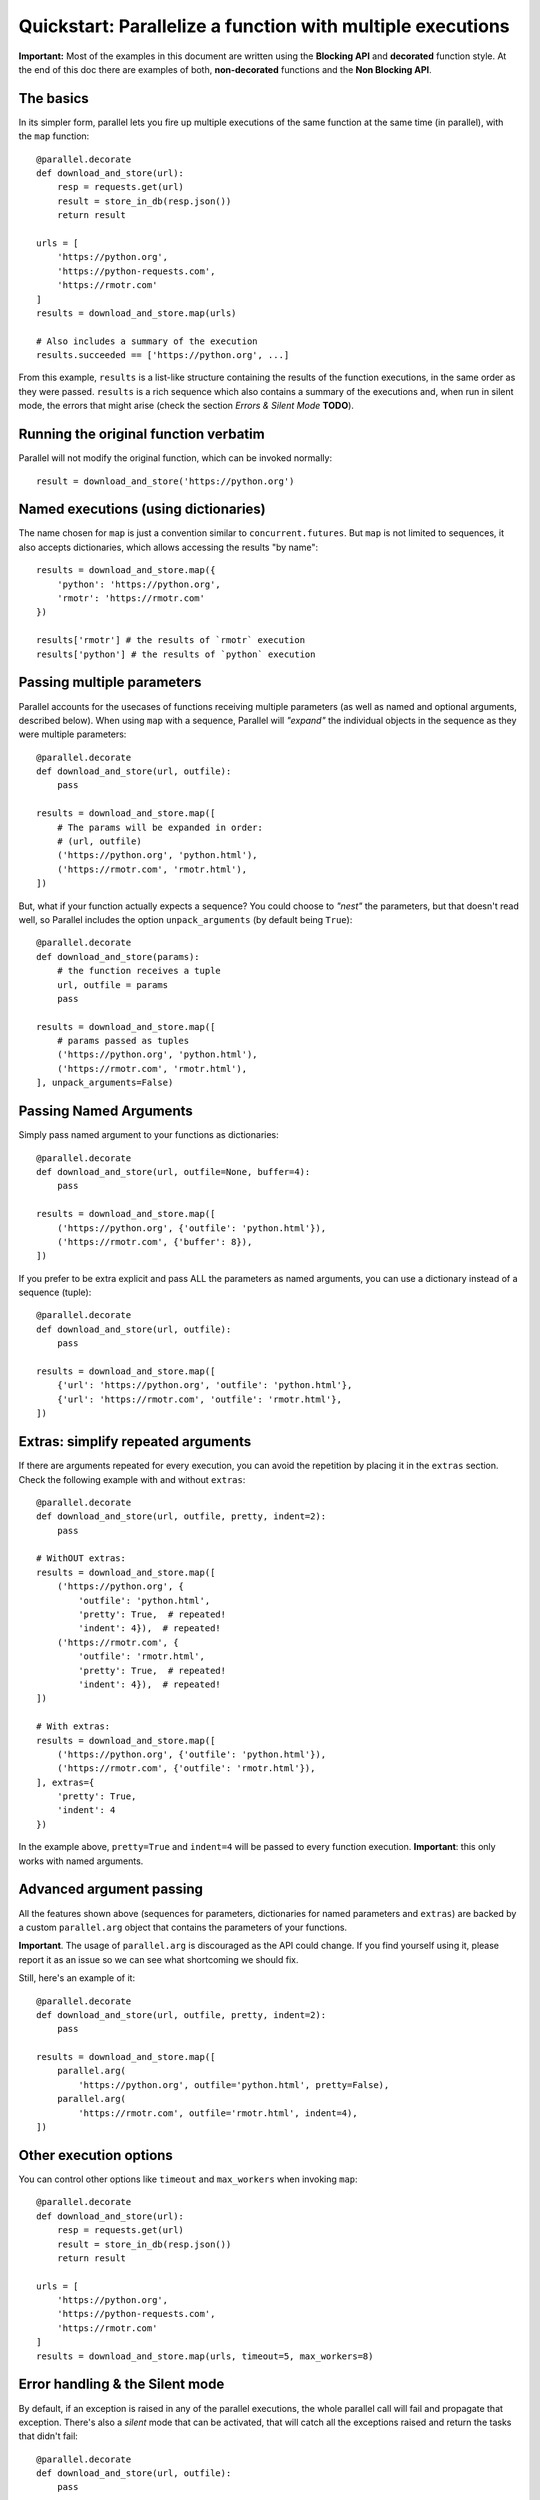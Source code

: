 ################################################################
Quickstart: Parallelize a function with multiple executions
################################################################

**Important:** Most of the examples in this document are written using the
**Blocking API** and **decorated** function style. At the end of this doc
there are examples of both, **non-decorated** functions and the
**Non Blocking API**.


The basics
------------

In its simpler form, parallel lets you fire up multiple executions of the same function at the same time (in parallel), with the ``map`` function::

    @parallel.decorate
    def download_and_store(url):
        resp = requests.get(url)
        result = store_in_db(resp.json())
        return result

    urls = [
        'https://python.org',
        'https://python-requests.com',
        'https://rmotr.com'
    ]
    results = download_and_store.map(urls)

    # Also includes a summary of the execution
    results.succeeded == ['https://python.org', ...]

From this example, ``results`` is a list-like structure containing the
results of the function executions, in the same order as they were passed.
``results`` is a rich sequence which also contains a summary of the
executions and, when run in silent mode, the errors that might arise
(check the section *Errors & Silent Mode* **TODO**).

Running the original function verbatim
--------------------------------------

Parallel will not modify the original function, which can be invoked normally::

    result = download_and_store('https://python.org')

Named executions (using dictionaries)
--------------------------------------

The name chosen for ``map`` is just a convention similar to ``concurrent.futures``. But ``map`` is not limited to sequences, it also accepts dictionaries, which allows accessing the results "by name"::

    results = download_and_store.map({
        'python': 'https://python.org',
        'rmotr': 'https://rmotr.com'
    })

    results['rmotr'] # the results of `rmotr` execution
    results['python'] # the results of `python` execution


Passing multiple parameters
----------------------------

Parallel accounts for the usecases of functions receiving multiple parameters
(as well as named and optional arguments, described below).
When using ``map`` with a sequence, Parallel will *"expand"* the individual
objects in the sequence as they were multiple parameters::

    @parallel.decorate
    def download_and_store(url, outfile):
        pass

    results = download_and_store.map([
        # The params will be expanded in order:
        # (url, outfile)
        ('https://python.org', 'python.html'),
        ('https://rmotr.com', 'rmotr.html'),
    ])

But, what if your function actually expects a sequence?
You could choose to *"nest"* the parameters, but that doesn't read well,
so Parallel includes the option ``unpack_arguments`` (by default being ``True``)::

      @parallel.decorate
      def download_and_store(params):
          # the function receives a tuple
          url, outfile = params
          pass

      results = download_and_store.map([
          # params passed as tuples
          ('https://python.org', 'python.html'),
          ('https://rmotr.com', 'rmotr.html'),
      ], unpack_arguments=False)

Passing Named Arguments
------------------------

Simply pass named argument to your functions as dictionaries::

    @parallel.decorate
    def download_and_store(url, outfile=None, buffer=4):
        pass

    results = download_and_store.map([
        ('https://python.org', {'outfile': 'python.html'}),
        ('https://rmotr.com', {'buffer': 8}),
    ])

If you prefer to be extra explicit and pass ALL the parameters as
named arguments, you can use a dictionary instead of a sequence (tuple)::

      @parallel.decorate
      def download_and_store(url, outfile):
          pass

      results = download_and_store.map([
          {'url': 'https://python.org', 'outfile': 'python.html'},
          {'url': 'https://rmotr.com', 'outfile': 'rmotr.html'},
      ])


Extras: simplify repeated arguments
------------------------------------

If there are arguments repeated for every execution, you can avoid the
repetition by placing it in the ``extras`` section. Check the following example
with and without ``extras``::

    @parallel.decorate
    def download_and_store(url, outfile, pretty, indent=2):
        pass

    # WithOUT extras:
    results = download_and_store.map([
        ('https://python.org', {
            'outfile': 'python.html',
            'pretty': True,  # repeated!
            'indent': 4}),  # repeated!
        ('https://rmotr.com', {
            'outfile': 'rmotr.html',
            'pretty': True,  # repeated!
            'indent': 4}),  # repeated!
    ])

    # With extras:
    results = download_and_store.map([
        ('https://python.org', {'outfile': 'python.html'}),
        ('https://rmotr.com', {'outfile': 'rmotr.html'}),
    ], extras={
        'pretty': True,
        'indent': 4
    })

In the example above, ``pretty=True`` and ``indent=4`` will be passed to
every function execution. **Important**: this only works with named arguments.

Advanced argument passing
---------------------------

All the features shown above (sequences for parameters, dictionaries for
named parameters and ``extras``) are backed by a custom ``parallel.arg``
object that contains the parameters of your functions.

**Important**. The usage of ``parallel.arg`` is discouraged as the API
could change. If you find yourself using it, please report it as an issue
so we can see what shortcoming we should fix.

Still, here's an example of it::

  @parallel.decorate
  def download_and_store(url, outfile, pretty, indent=2):
      pass

  results = download_and_store.map([
      parallel.arg(
          'https://python.org', outfile='python.html', pretty=False),
      parallel.arg(
          'https://rmotr.com', outfile='rmotr.html', indent=4),
  ])

Other execution options
-----------------------

You can control other options like ``timeout`` and ``max_workers`` when
invoking ``map``::

    @parallel.decorate
    def download_and_store(url):
        resp = requests.get(url)
        result = store_in_db(resp.json())
        return result

    urls = [
        'https://python.org',
        'https://python-requests.com',
        'https://rmotr.com'
    ]
    results = download_and_store.map(urls, timeout=5, max_workers=8)


Error handling & the Silent mode
---------------------------------

By default, if an exception is raised in any of the parallel executions,
the whole parallel call will fail and propagate that exception.
There's also a *silent* mode that can be activated, that will catch all
the exceptions raised and return the tasks that didn't fail::

    @parallel.decorate
    def download_and_store(url, outfile):
        pass

    results = download_and_store.map([
        ('https://python.org', 'python.html'),
        ('http://non-existent-website.com', 'error.html'),  # will fail
        ('https://rmotr.com', 'rmotr.html'),
    ], silent=True)

    # Check if something failed
    results.failures == True

    # The tasks that didn't fail are available
    results.succeeded == ['https://python.org', 'https://rmotr.com']

    # Failed tasks are accessible
    failed_task = results.failed[0]
    failed_task == parallel.FailedTask(
        params=('http://non-existent-website.com', 'error.html'),
        ex=requests.ConnectionError('<redacted> Error message')
    )

Non Decorated Functions
------------------------

The examples shown so far used the *decorated* function style. If you can't
(or don't want) decorate the function, you can still use parallel in its
full extent.

To support this, we include a high-level ``parallel.map`` function that
acts as the regular ``map`` operation of decorated functions::

    def download_and_store(url):
        resp = requests.get(url)
        result = store_in_db(resp.json())
        return result

    results = parallel.map(download_and_store, [
        'https://python.org',
        'https://python-requests.com',
        'https://rmotr.com'
    ])

    results.succeeded == ['https://python.org', ...]

The first parameter of ``parallel.map`` is the function to parallalize; the
rest of the arguments work in the same way. Let's see another example with all
the features working at the same time::

    def download_and_store(url, outfile=None, buffer=4):
        pass

    results = parallel.map(download_and_store, [
        ('https://python.org', {'outfile': 'python.html'}),
        ('https://rmotr.com', {'buffer': 8}),
    ], extras={
        'buffer': 4
    }, timeout=5, max_workers=8)

A quick note on Python decorators
---------------------------------

Keep in mind that in Python, decorators are just functions applied to
other functions. Which means that the decoration limitation
could be easily circumvented with::

    import parallel

    # Not decorated function
    def sum(a, b):
        return a + b

    # Quick hack to simulate decorator.
    parallel_sum = paralllel.decorated(sum)

    parallel_sum.map([
        (2, 3),
        (9, 8),
        (5, 5)
    ])

The Non-Blocking (async) API
-----------------------------

Parallel also includes a *Non Blocking API*, which starts the execution of
the tasks and returns immediately. Here's an example::

    @parallel.decorate
    def download_and_store(url):
        resp = requests.get(url)
        result = store_in_db(resp.json())
        return result

    urls = [
        'https://python.org',
        'https://python-requests.com',
        'https://rmotr.com'
    ]
    with download_and_store.async_map(urls, max_workers=8) as ex:
        # do something here
        results = ex.results(timeout=4)

This also works for *non decorated* functions::

    def download_and_store(url):
        resp = requests.get(url)
        result = store_in_db(resp.json())
        return result

    urls = [
        'https://python.org',
        'https://python-requests.com',
        'https://rmotr.com'
    ]
    with parallel.async_map(download_and_store, urls, max_workers=8) as ex:
        # do something here
        results = ex.results(timeout=4)